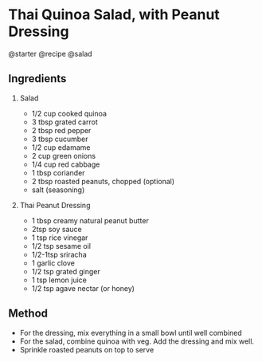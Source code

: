 * Thai Quinoa Salad, with Peanut Dressing
@starter @recipe @salad

** Ingredients

1. Salad

   - 1/2 cup cooked quinoa
   - 3 tbsp grated carrot
   - 2 tbsp red pepper
   - 3 tbsp cucumber
   - 1/2 cup edamame
   - 2 cup green onions
   - 1/4 cup red cabbage
   - 1 tbsp coriander
   - 2 tbsp roasted peanuts, chopped (optional)
   - salt (seasoning)

2. Thai Peanut Dressing

   - 1 tbsp creamy natural peanut butter
   - 2tsp soy sauce
   - 1 tsp rice vinegar
   - 1/2 tsp sesame oil
   - 1/2-1tsp sriracha
   - 1 garlic clove
   - 1/2 tsp grated ginger
   - 1 tsp lemon juice
   - 1/2 tsp agave nectar (or honey)

** Method

- For the dressing, mix everything in a small bowl until well combined
- For the salad, combine quinoa with veg. Add the dressing and mix well.
- Sprinkle roasted peanuts on top to serve
